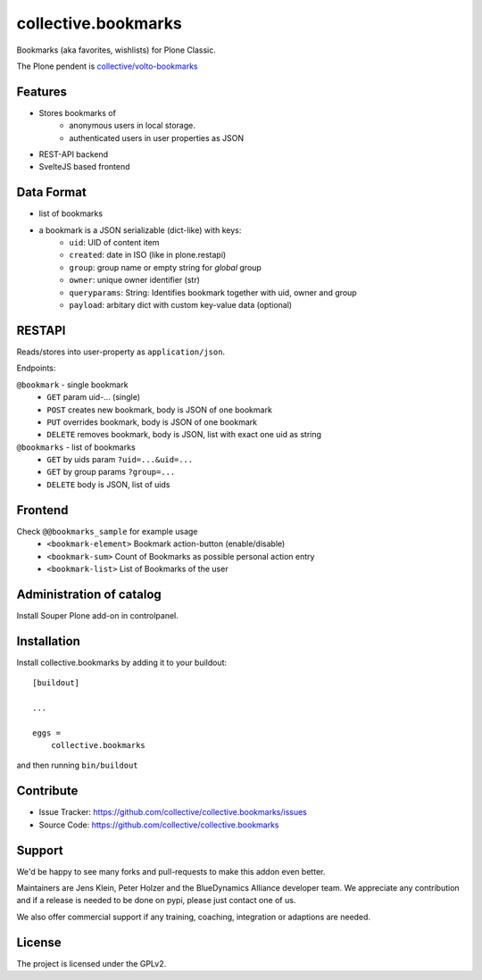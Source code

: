 .. This README is meant for consumption by humans and pypi. Pypi can render rst files so please do not use Sphinx features.
   If you want to learn more about writing documentation, please check out: http://docs.plone.org/about/documentation_styleguide.html
   This text does not appear on pypi or github. It is a comment.

====================
collective.bookmarks
====================

.. image:: https://travis-ci.com/collective/collective.bookmarks.svg?branch=master
    :target: https://travis-ci.com/collective/collective.bookmarks

Bookmarks (aka favorites, wishlists) for Plone Classic.

The Plone pendent is `collective/volto-bookmarks <https://github.com/collective/volto-bookmarks>`_

Features
--------

- Stores bookmarks of
    - anonymous users in local storage.
    - authenticated users in user properties as JSON

- REST-API backend
- SvelteJS based frontend

Data Format
-----------

- list of bookmarks

- a bookmark is a JSON serializable (dict-like) with keys:
    - ``uid``: UID of content item
    - ``created``: date in ISO (like in plone.restapi)
    - ``group``: group name or empty string for *global* group
    - ``owner``: unique owner identifier (str)
    - ``queryparams``: String: Identifies bookmark together with uid, owner and group
    - ``payload``: arbitary dict with custom key-value data (optional)

RESTAPI
-------

Reads/stores into user-property as ``application/json``.

Endpoints:

``@bookmark`` - single bookmark
    - ``GET`` param uid-... (single)
    - ``POST`` creates new bookmark, body is JSON of one bookmark
    - ``PUT`` overrides bookmark, body is JSON of one bookmark
    - ``DELETE`` removes bookmark, body is JSON, list with exact one uid as string

``@bookmarks`` - list of bookmarks
    - ``GET`` by uids param ``?uid=...&uid=...``
    - ``GET`` by group params ``?group=...``
    - ``DELETE`` body is JSON, list of uids


Frontend
--------

Check ``@@bookmarks_sample`` for example usage
  - ``<bookmark-element>`` Bookmark action-button (enable/disable)
  - ``<bookmark-sum>`` Count of Bookmarks as possible personal action entry
  - ``<bookmark-list>`` List of Bookmarks of the user


Administration of catalog
-------------------------

Install Souper Plone add-on in controlpanel.


Installation
------------

Install collective.bookmarks by adding it to your buildout::

    [buildout]

    ...

    eggs =
        collective.bookmarks


and then running ``bin/buildout``


Contribute
----------

- Issue Tracker: https://github.com/collective/collective.bookmarks/issues
- Source Code: https://github.com/collective/collective.bookmarks


Support
-------

We'd be happy to see many forks and pull-requests to make this addon even better.

Maintainers are Jens Klein, Peter Holzer and the BlueDynamics Alliance developer team.
We appreciate any contribution and if a release is needed to be done on pypi, please just contact one of us.

We also offer commercial support if any training, coaching, integration or adaptions are needed.

License
-------

The project is licensed under the GPLv2.
